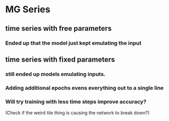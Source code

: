 * MG Series
** time series with free parameters
*** Ended up that the model just kept emulating the input

** time series with fixed parameters
*** still ended up models emulating inputs.
*** Adding additional epochs evens everything out to a single line
*** Will try training with less time steps improve accuracy?
(Check if the weird tile thing is causing the network to break down?)
